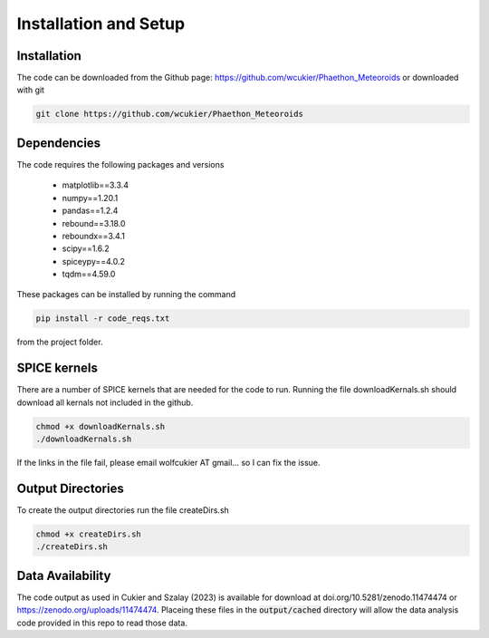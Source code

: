 Installation and Setup
======================

Installation
------------
The code can be downloaded from the Github page: https://github.com/wcukier/Phaethon_Meteoroids or downloaded with git

.. code-block:: bash

    git clone https://github.com/wcukier/Phaethon_Meteoroids


Dependencies
------------

The code requires the following packages and versions

 - matplotlib==3.3.4
 - numpy==1.20.1
 - pandas==1.2.4
 - rebound==3.18.0
 - reboundx==3.4.1
 - scipy==1.6.2
 - spiceypy==4.0.2
 - tqdm==4.59.0

These packages can be installed by running the command

.. code-block:: bash

    pip install -r code_reqs.txt

from the project folder.

SPICE kernels
-------------
There are a number of SPICE kernels that are needed for the code to run.
Running the file downloadKernals.sh should download all kernals not included in the github.


.. code-block:: bash

    chmod +x downloadKernals.sh
    ./downloadKernals.sh


If the links in the file fail, please email wolfcukier AT gmail... so I can fix the issue.



Output Directories
------------------
To create the output directories run the file createDirs.sh

.. code-block:: bash

    chmod +x createDirs.sh
    ./createDirs.sh

Data Availability
-----------------
The code output as used in Cukier and Szalay (2023) is available for download at doi.org/10.5281/zenodo.11474474 or https://zenodo.org/uploads/11474474.  Placeing these files in the  :code:`output/cached` directory will allow the data analysis code provided in this repo to read those data.  


